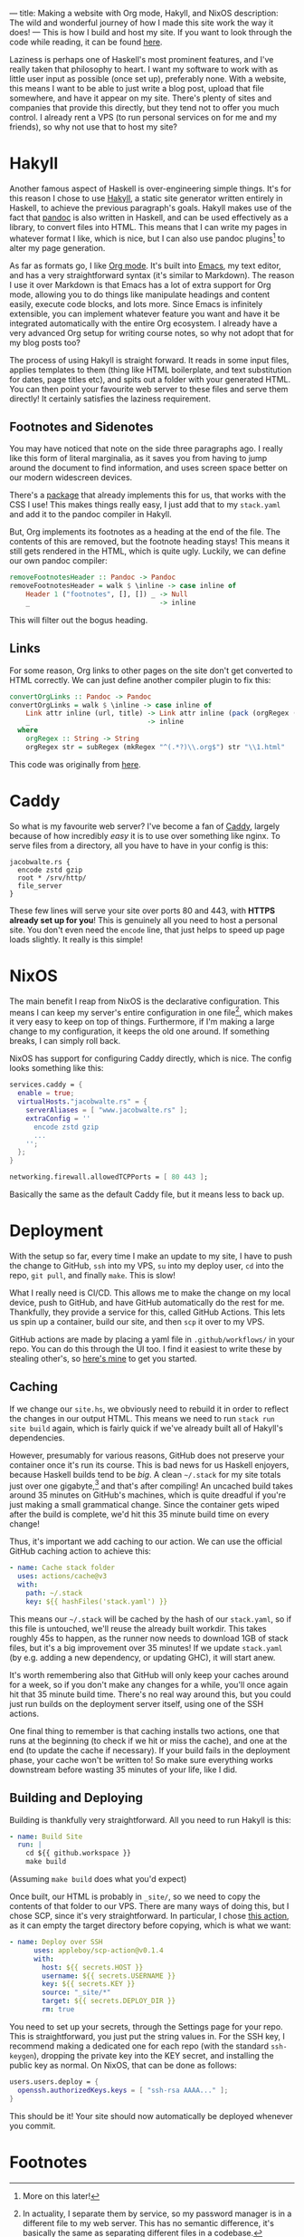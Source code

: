 ---
title: Making a website with Org mode, Hakyll, and NixOS
description: The wild and wonderful journey of how I made this site work the way it does!
---
This is how I build and host my site. If you want to look through the code while reading, it can be found [[https://github.com/jacobjwalters/site-frontend][here]].

Laziness is perhaps one of Haskell's most prominent features, and I've really taken that philosophy to heart. I want my software to work with as little user input as possible (once set up), preferably none. With a website, this means I want to be able to just write a blog post, upload that file somewhere, and have it appear on my site. There's plenty of sites and companies that provide this directly, but they tend not to offer you much control. I already rent a VPS (to run personal services on for me and my friends), so why not use that to host my site?

* Hakyll
Another famous aspect of Haskell is over-engineering simple things. It's for this reason I chose to use [[https://jaspervdj.be/hakyll/][Hakyll]], a static site generator written entirely in Haskell, to achieve the previous paragraph's goals. Hakyll makes use of the fact that [[https://pandoc.org/][pandoc]] is also written in Haskell, and can be used effectively as a library, to convert files into HTML. This means that I can write my pages in whatever format I like, which is nice, but I can also use pandoc plugins[fn:1] to alter my page generation.

As far as formats go, I like [[https://orgmode.org/][Org mode]]. It's built into [[https://www.gnu.org/software/emacs/][Emacs]], my text editor, and has a very straightforward syntax (it's similar to Markdown). The reason I use it over Markdown is that Emacs has a lot of extra support for Org mode, allowing you to do things like manipulate headings and content easily, execute code blocks, and lots more. Since Emacs is infinitely extensible, you can implement whatever feature you want and have it be integrated automatically with the entire Org ecosystem. I already have a very advanced Org setup for writing course notes, so why not adopt that for my blog posts too?

The process of using Hakyll is straight forward. It reads in some input files, applies templates to them (thing like HTML boilerplate, and text substitution for dates, page titles etc), and spits out a folder with your generated HTML. You can then point your favourite web server to these files and serve them directly! It certainly satisfies the laziness requirement.

** Footnotes and Sidenotes
You may have noticed that note on the side three paragraphs ago. I really like this form of literal marginalia, as it saves you from having to jump around the document to find information, and uses screen space better on our modern widescreen devices.

There's a [[https://github.com/jez/pandoc-sidenote][package]] that already implements this for us, that works with the CSS I use! This makes things really easy, I just add that to my =stack.yaml= and add it to the pandoc compiler in Hakyll.

But, Org implements its footnotes as a heading at the end of the file. The contents of this are removed, but the footnote heading stays! This means it still gets rendered in the HTML, which is quite ugly. Luckily, we can define our own pandoc compiler:
 #+begin_src haskell
 removeFootnotesHeader :: Pandoc -> Pandoc
 removeFootnotesHeader = walk $ \inline -> case inline of
     Header 1 ("footnotes", [], []) _ -> Null
     _                                -> inline
 #+end_src

This will filter out the bogus heading.
 
** Links
For some reason, Org links to other pages on the site don't get converted to HTML correctly. We can just define another compiler plugin to fix this:
 #+begin_src haskell
 convertOrgLinks :: Pandoc -> Pandoc
 convertOrgLinks = walk $ \inline -> case inline of
     Link attr inline (url, title) -> Link attr inline (pack (orgRegex (unpack url)), title)
     _                             -> inline
   where
     orgRegex :: String -> String
     orgRegex str = subRegex (mkRegex "^(.*?)\\.org$") str "\\1.html" 
 #+end_src

This code was originally from [[https://www.jrciii.com/posts/2021-03-14-orglinktohtml.html][here]].

* Caddy
So what is my favourite web server? I've become a fan of [[https://caddyserver.com/][Caddy]], largely because of how incredibly /easy/ it is to use over something like nginx. To serve files from a directory, all you have to have in your config is this:
 #+begin_src Caddyfile
 jacobwalte.rs {
   encode zstd gzip
   root * /srv/http/
   file_server
 }
 #+end_src

These few lines will serve your site over ports 80 and 443, with *HTTPS already set up for you*! This is genuinely all you need to host a personal site. You don't even need the =encode= line, that just helps to speed up page loads slightly. It really is this simple!
 
* NixOS
The main benefit I reap from NixOS is the declarative configuration. This means I can keep my server's entire configuration in one file[fn:2], which makes it very easy to keep on top of things. Furthermore, if I'm making a large change to my configuration, it keeps the old one around. If something breaks, I can simply roll back.

NixOS has support for configuring Caddy directly, which is nice. The config looks something like this:
#+begin_src nix
services.caddy = {
  enable = true;
  virtualHosts."jacobwalte.rs" = {
    serverAliases = [ "www.jacobwalte.rs" ];
    extraConfig = ''
      encode zstd gzip
      ...
    '';
  };
}

networking.firewall.allowedTCPPorts = [ 80 443 ];
#+end_src

Basically the same as the default Caddy file, but it means less to back up.

* Deployment
With the setup so far, every time I make an update to my site, I have to push the change to GitHub, =ssh= into my VPS, =su= into my deploy user, =cd= into the repo, =git pull=, and finally =make=. This is slow!

What I really need is CI/CD. This allows me to make the change on my local device, push to GitHub, and have GitHub automatically do the rest for me. Thankfully, they provide a service for this, called GitHub Actions. This lets us spin up a container, build our site, and then =scp= it over to my VPS.

GitHub actions are made by placing a yaml file in =.github/workflows/= in your repo. You can do this through the UI too. I find it easiest to write these by stealing other's, so [[https://github.com/jacobjwalters/site-frontend/blob/master/.github/workflows/main.yaml][here's mine]] to get you started.

** Caching
If we change our =site.hs=, we obviously need to rebuild it in order to reflect the changes in our output HTML. This means we need to run =stack run site build= again, which is fairly quick if we've already built all of Hakyll's dependencies.

However, presumably for various reasons, GitHub does not preserve your container once it's run its course. This is bad news for us Haskell enjoyers, because Haskell builds tend to be /big/. A clean =~/.stack= for my site totals just over one gigabyte,[fn:3] and that's after compiling! An uncached build takes around 35 minutes on GitHub's machines, which is quite dreadful if you're just making a small grammatical change. Since the container gets wiped after the build is complete, we'd hit this 35 minute build time on every change!

Thus, it's important we add caching to our action. We can use the official GitHub caching action to achieve this:
 #+begin_src yaml
 - name: Cache stack folder
   uses: actions/cache@v3
   with:
     path: ~/.stack
     key: ${{ hashFiles('stack.yaml') }}
 #+end_src

This means our =~/.stack= will be cached by the hash of our =stack.yaml=, so if this file is untouched, we'll reuse the already built workdir. This takes roughly 45s to happen, as the runner now needs to download 1GB of stack files, but it's a big improvement over 35 minutes! If we update =stack.yaml= (by e.g. adding a new dependency, or updating GHC), it will start anew.

It's worth remembering also that GitHub will only keep your caches around for a week, so if you don't make any changes for a while, you'll once again hit that 35 minute build time. There's no real way around this, but you could just run builds on the deployment server itself, using one of the SSH actions.

One final thing to remember is that caching installs two actions, one that runs at the beginning (to check if we hit or miss the cache), and one at the end (to update the cache if necessary). If your build fails in the deployment phase, your cache won't be written to! So make sure everything works downstream before wasting 35 minutes of your life, like I did.
 
** Building and Deploying
Building is thankfully very straightforward. All you need to run Hakyll is this:
#+begin_src yaml
- name: Build Site
  run: |
    cd ${{ github.workspace }}
    make build
#+end_src

(Assuming =make build= does what you'd expect)

Once built, our HTML is probably in =_site/=, so we need to copy the contents of that folder to our VPS. There are many ways of doing this, but I chose SCP, since it's very straightforward. In particular, I chose [[https://github.com/appleboy/scp-action][this action]], as it can empty the target directory before copying, which is what we want:
#+begin_src yaml
- name: Deploy over SSH
      uses: appleboy/scp-action@v0.1.4
      with:
        host: ${{ secrets.HOST }}
        username: ${{ secrets.USERNAME }}
        key: ${{ secrets.KEY }}
        source: "_site/*"
        target: ${{ secrets.DEPLOY_DIR }}
        rm: true
#+end_src

You need to set up your secrets, through the Settings page for your repo. This is straightforward, you just put the string values in. For the SSH key, I recommend making a dedicated one for each repo (with the standard =ssh-keygen=), dropping the private key into the KEY secret, and installing the public key as normal. On NixOS, that can be done as follows:
#+begin_src nix
users.users.deploy = {
  openssh.authorizedKeys.keys = [ "ssh-rsa AAAA..." ];
}
#+end_src

This should be it! Your site should now automatically be deployed whenever you commit.

* Footnotes
[fn:1] More on this later! 
[fn:2] In actuality, I separate them by service, so my password manager is in a different file to my web server. This has no semantic difference, it's basically the same as separating different files in a codebase. 
[fn:3] Genuinely, it's 1004MB. Almost suspicious. 
